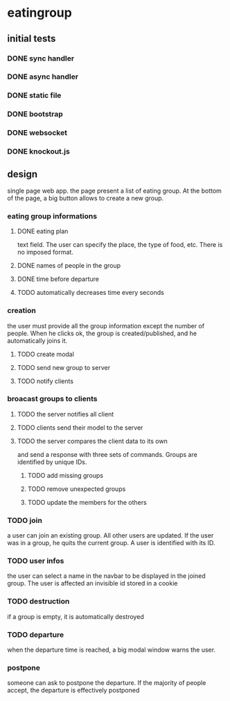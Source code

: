 * eatingroup
** initial tests
*** DONE sync handler
*** DONE async handler
*** DONE static file
*** DONE bootstrap
*** DONE websocket
*** DONE knockout.js
** design
   single page web app.
   the page present a list of eating group. At the bottom of the page,
   a big button allows to create a new group.
*** eating group informations
**** DONE eating plan
     text field. The user can specify the place, the type of food,
     etc. There is no imposed format.
**** DONE names of people in the group
**** DONE time before departure
**** TODO automatically decreases time every seconds
*** creation
    the user must provide all the group information except the number
    of people. When he clicks ok, the group is created/published, and
    he automatically joins it.
**** TODO create modal
**** TODO send new group to server
**** TODO notify clients
*** broacast groups to clients
**** TODO the server notifies all client
**** TODO clients send their model to the server
**** TODO the server compares the client data to its own
     and send a response with three sets of commands. Groups are
     identified by unique IDs.
***** TODO add missing groups
***** TODO remove unexpected groups
***** TODO update the members for the others
*** TODO join
    a user can join an existing group. All other users are updated. If
    the user was in a group, he quits the current group. A user is
    identified with its ID.
*** TODO user infos
    the user can select a name in the navbar to be displayed in the
    joined group. The user is affected an invisible id stored in a
    cookie
*** TODO destruction
    if a group is empty, it is automatically destroyed
*** TODO departure
    when the departure time is reached, a big modal window warns the
    user.
*** postpone
    someone can ask to postpone the departure. If the majority of
    people accept, the departure is effectively postponed
